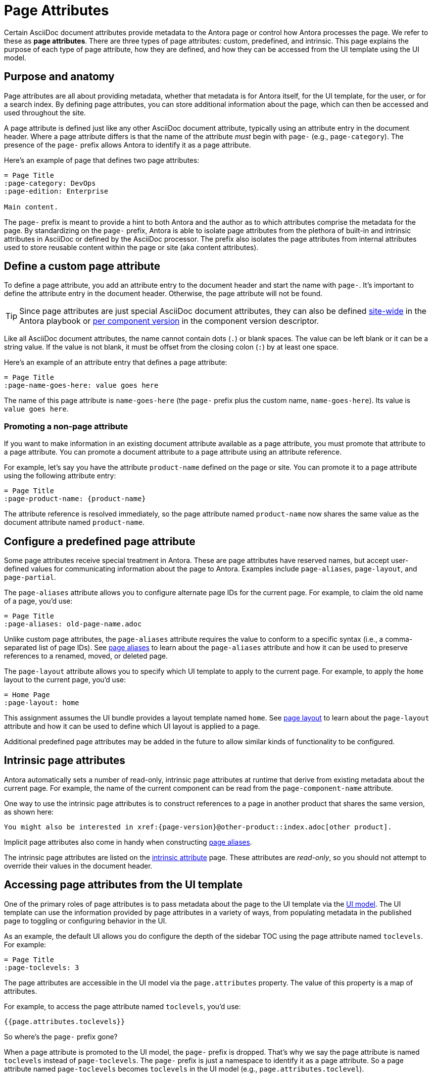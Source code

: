 = Page Attributes

Certain AsciiDoc document attributes provide metadata to the Antora page or control how Antora processes the page.
We refer to these as [.term]*page attributes*.
There are three types of page attributes: custom, predefined, and intrinsic.
This page explains the purpose of each type of page attribute, how they are defined, and how they can be accessed from the UI template using the UI model.

== Purpose and anatomy

Page attributes are all about providing metadata, whether that metadata is for Antora itself, for the UI template, for the user, or for a search index.
By defining page attributes, you can store additional information about the page, which can then be accessed and used throughout the site.

A page attribute is defined just like any other AsciiDoc document attribute, typically using an attribute entry in the document header.
Where a page attribute differs is that the name of the attribute _must_ begin with `page-` (e.g., `page-category`).
The presence of the `page-` prefix allows Antora to identify it as a page attribute.

Here's an example of page that defines two page attributes:

[source,asciidoc]
----
= Page Title
:page-category: DevOps
:page-edition: Enterprise

Main content.
----

The `page-` prefix is meant to provide a hint to both Antora and the author as to which attributes comprise the metadata for the page.
By standardizing on the `page-` prefix, Antora is able to isolate page attributes from the plethora of built-in and intrinsic attributes in AsciiDoc or defined by the AsciiDoc processor.
The prefix also isolates the page attributes from internal attributes used to store reusable content within the page or site (aka content attributes).

[#custom-attribute]
== Define a custom page attribute

To define a page attribute, you add an attribute entry to the document header and start the name with `page-`.
It's important to define the attribute entry in the document header.
Otherwise, the page attribute will not be found.

TIP: Since page attributes are just special AsciiDoc document attributes, they can also be defined xref:playbook:site-attributes.adoc[site-wide] in the Antora playbook or xref:ROOT:component-attributes.adoc[per component version] in the component version descriptor.

Like all AsciiDoc document attributes, the name cannot contain dots (`.`) or blank spaces.
The value can be left blank or it can be a string value.
If the value is not blank, it must be offset from the closing colon (`:`) by at least one space.

Here's an example of an attribute entry that defines a page attribute:

[source,asciidoc]
----
= Page Title
:page-name-goes-here: value goes here
----

The name of this page attribute is `name-goes-here` (the `page-` prefix plus the custom name, `name-goes-here`).
Its value is `value goes here`.

=== Promoting a non-page attribute

If you want to make information in an existing document attribute available as a page attribute, you must promote that attribute to a page attribute.
You can promote a document attribute to a page attribute using an attribute reference.

For example, let's say you have the attribute `product-name` defined on the page or site.
You can promote it to a page attribute using the following attribute entry:

[source,asciidoc]
----
= Page Title
:page-product-name: {product-name}
----

The attribute reference is resolved immediately, so the page attribute named `product-name` now shares the same value as the document attribute named `product-name`.

== Configure a predefined page attribute

Some page attributes receive special treatment in Antora.
These are page attributes have reserved names, but accept user-defined values for communicating information about the page to Antora.
Examples include `page-aliases`, `page-layout`, and `page-partial`.

The `page-aliases` attribute allows you to configure alternate page IDs for the current page.
For example, to claim the old name of a page, you'd use:

[source,asciidoc]
----
= Page Title
:page-aliases: old-page-name.adoc
----

Unlike custom page attributes, the `page-aliases` attribute requires the value to conform to a specific syntax (i.e., a comma-separated list of page IDs).
See xref:page-aliases.adoc[page aliases] to learn about the `page-aliases` attribute and how it can be used to preserve references to a renamed, moved, or deleted page.

The `page-layout` attribute allows you to specify which UI template to apply to the current page.
For example, to apply the `home` layout to the current page, you'd use:

[source,asciidoc]
----
= Home Page
:page-layout: home
----

This assignment assumes the UI bundle provides a layout template named `home`.
See xref:page-layout.adoc[page layout] to learn about the `page-layout` attribute and how it can be used to define which UI layout is applied to a page.

Additional predefined page attributes may be added in the future to allow similar kinds of functionality to be configured.

== Intrinsic page attributes

Antora automatically sets a number of read-only, intrinsic page attributes at runtime that derive from existing metadata about the current page.
For example, the name of the current component can be read from the `page-component-name` attribute.

One way to use the intrinsic page attributes is to construct references to a page in another product that shares the same version, as shown here:

[source,asciidoc]
----
You might also be interested in xref:{page-version}@other-product::index.adoc[other product].
----

Implicit page attributes also come in handy when constructing xref:page-aliases.adoc[page aliases].

The intrinsic page attributes are listed on the xref:intrinsic-attributes.adoc[intrinsic attribute] page.
These attributes are _read-only_, so you should not attempt to override their values in the document header.

== Accessing page attributes from the UI template

One of the primary roles of page attributes is to pass metadata about the page to the UI template via the xref:antora-ui-default::templates.adoc#template-variables[UI model].
The UI template can use the information provided by page attributes in a variety of ways, from populating metadata in the published page to toggling or configuring behavior in the UI.

As an example, the default UI allows you do configure the depth of the sidebar TOC using the page attribute named `toclevels`.
For example:

[source,asciidoc]
----
= Page Title
:page-toclevels: 3
----

The page attributes are accessible in the UI model via the `page.attributes` property.
The value of this property is a map of attributes.

For example, to access the page attribute named `toclevels`, you'd use:

[source,hbs]
----
{{page.attributes.toclevels}}
----

So where's the `page-` prefix gone?

When a page attribute is promoted to the UI model, the `page-` prefix is dropped.
That's why we say the page attribute is named `toclevels` instead of `page-toclevels`.
The `page-` prefix is just a namespace to identify it as a page attribute.
So a page attribute named `page-toclevels` becomes `toclevels` in the UI model (e.g., `page.attributes.toclevel`).

The `page-` prefix on the attribute name is what hoists it to the UI model.
All other document attributes are effectively hidden from the UI model.
